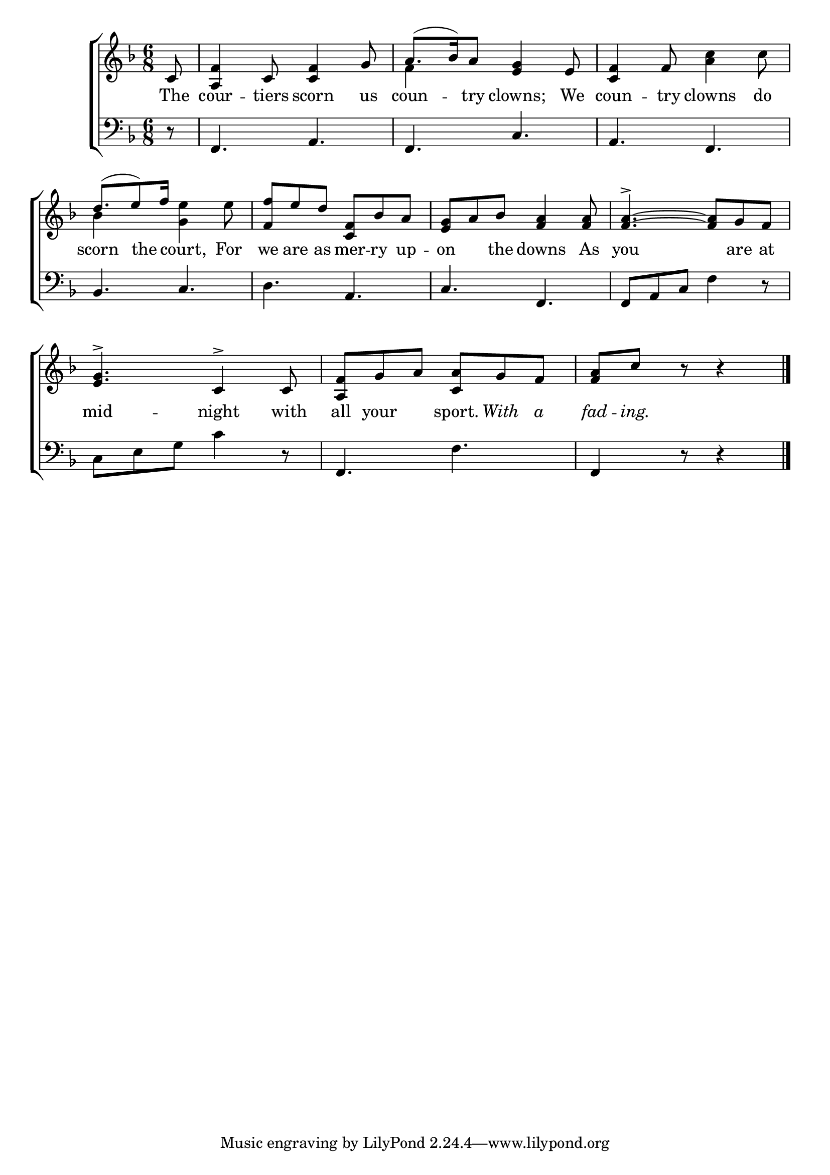 \version "2.22.0"
\language "english"

global = {
  \time 6/8
  \key f \major
}

sdown = { \override Stem.direction = #down }
sup = { \override Stem.direction = #up }
mBreak = { \break }

\header {
                                %	title = \markup {\medium \caps "Title."}
                                %	poet = ""
                                %	composer = ""

%  meter = \markup {\italic "Trippingly and in moderate time."}
                                %	arranger = ""
}
\score {

  \new ChoirStaff {
	<<
      \new Staff = "up"  {
		<<
          \global
          \new 	Voice = "one" 	\fixed c' {
            \voiceOne
            \partial 8 c8 | <a, f>4 c8 <c f>4 g8 | a8.( bf16) a8 <e g>4 e8 | <c f>4 f8 s4. | \mBreak
           d'8.( e'8) f'16 s4. | <f f'>8 e' d' <f c> bf a | <e g> a bf <f a>4 <f a>8 | <f a>4.->~<f a>8 g f | \mBreak
            <e g>4.-> c4-> c8 | <a, f>8 g a <c a> g f | \partial 8*5 <f a> c' r8 r4 \fine|


          }	% end voice one
          \new Voice  \fixed c' {
            \voiceTwo
            s8 | s2. | f4 s8 s4. | s4. <a c'>4 c'8  |
            bf4 s8 <g e'>4 e'8 | s2.*3 |

          } % end voice two
		>>
      } % end staff up

      \new Lyrics \lyricmode {	% verse one
        The8 | cour4 -- tiers8 scorn4 us8 | coun4 -- try8 clowns;4 We8 | coun4 -- try8 clowns4 do8 |
        scorn4 the8 court,4 For8 | we8 are as mer -- ry up -- on4 the8 downs4 As8 | you2 are8 at |
        mid4. -- night4 with8 | all8 your4 sport.8 \markup {\italic With} 8 \markup {\italic a} 8 \markup {\italic fad} 8  -- \markup {\italic ing.} 8

      }	% end lyrics verse one
      \new   Staff = "down" {
		<<
          \clef bass
          \global
          \new Voice {
            r8 | f,4. a, | f, c | a, f, |
            bf,4. c | d a, | c f, | f,8 a, c f4 r8 |
            c8 e g c'4 r8 | f,4. f | f,4 r8 r4 | \fine

          } % end voice three
          \new Voice { % voice four

          } % end voice four
		>>
      } % end staff down
	>>
  } % end choir staff

  \layout{
    \context{
      \Score {
        \omit  BarNumber
                                %\override LyricText.self-alignment-X = #LEFT
        \override Staff.Rest.voiced-position=0
      }%end score
    }%end context
  }%end layout

}%end score

